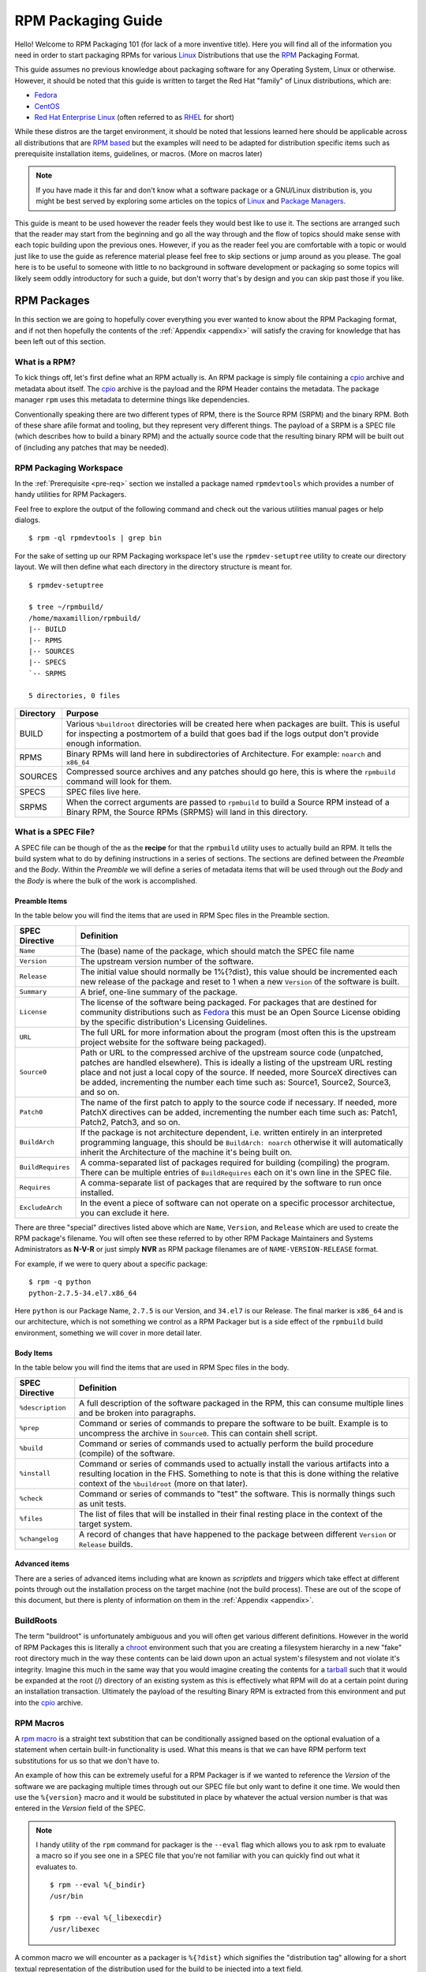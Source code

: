 .. SPDX-License-Identifier:    CC-BY-SA-4.0


.. _rpm-guide:

===================
RPM Packaging Guide
===================

Hello! Welcome to RPM Packaging 101 (for lack of a more inventive title). Here
you will find all of the information you need in order to start packaging RPMs
for various `Linux`_ Distributions that use the `RPM`_ Packaging Format.

This guide assumes no previous knowledge about packaging software for any
Operating System, Linux or otherwise. However, it should be noted that this
guide is written to target the Red Hat "family" of Linux distributions, which
are:

* `Fedora`_
* `CentOS`_
* `Red Hat Enterprise Linux`_ (often referred to as `RHEL`_ for short)

While these distros are the target environment, it should be noted that lessions
learned here should be applicable across all distributions that are `RPM based`_
but the examples will need to be adapted for distribution specific items such as
prerequisite installation items, guidelines, or macros. (More on macros later)

.. note::
    If you have made it this far and don't know what a software package or a
    GNU/Linux distribution is, you might be best served by exploring some
    articles on the topics of `Linux`_ and `Package Managers`_.

This guide is meant to be used however the reader feels they would best like to
use it. The sections are arranged such that the reader may start from the
beginning and go all the way through and the flow of topics should make sense
with each topic building upon the previous ones. However, if you as the reader
feel you are comfortable with a topic or would just like to use the guide as
reference material please feel free to skip sections or jump around as you
please. The goal here is to be useful to someone with little to no background in
software development or packaging so some topics will likely seem oddly
introductory for such a guide, but don't worry that's by design and you can skip
past those if you like.



RPM Packages
============

In this section we are going to hopefully cover everything you ever wanted to
know about the RPM Packaging format, and if not then hopefully the contents of
the :ref:`Appendix <appendix>` will satisfy the craving for knowledge that has
been left out of this section.

What is a RPM?
--------------

To kick things off, let's first define what an RPM actually is. An RPM package
is simply file containing a `cpio`_ archive and metadata about itself. The
`cpio`_ archive is the payload and the RPM Header contains the metadata. The
package manager ``rpm`` uses this metadata to determine things like
dependencies.

Conventionally speaking there are two different types of RPM, there is the
Source RPM (SRPM) and the binary RPM. Both of these share afile format and
tooling, but they represent very different things. The payload of a SRPM is a
SPEC file (which describes how to build a binary RPM) and the actually source
code that the resulting binary RPM will be built out of (including any patches
that may be needed).

RPM Packaging Workspace
-----------------------

In the :ref:`Prerequisite <pre-req>` section we installed a package named
``rpmdevtools`` which provides a number of handy utilities for RPM Packagers.

Feel free to explore the output of the following command and check out the
various utilities manual pages or help dialogs.

::

    $ rpm -ql rpmdevtools | grep bin

For the sake of setting up our RPM Packaging workspace let's use the
``rpmdev-setuptree`` utility to create our directory layout. We will then define
what each directory in the directory structure is meant for.

::

    $ rpmdev-setuptree

    $ tree ~/rpmbuild/
    /home/maxamillion/rpmbuild/
    |-- BUILD
    |-- RPMS
    |-- SOURCES
    |-- SPECS
    `-- SRPMS

    5 directories, 0 files

==================  ============================================================
Directory           Purpose
==================  ============================================================
BUILD               Various ``%buildroot`` directories will be created here when
                    packages are built. This is useful for inspecting a
                    postmortem of a build that goes bad if the logs output don't
                    provide enough information.
RPMS                Binary RPMs will land here in subdirectories of
                    Architecture. For example: ``noarch`` and ``x86_64``
SOURCES             Compressed source archives and any patches should go here,
                    this is where the ``rpmbuild`` command will look for them.
SPECS               SPEC files live here.
SRPMS               When the correct arguments are passed to ``rpmbuild`` to
                    build a Source RPM instead of a Binary RPM, the Source RPMs
                    (SRPMS) will land in this directory.
==================  ============================================================

.. _what-is-spec-file:

What is a SPEC File?
--------------------

A SPEC file can be though of the as the **recipe** for that the ``rpmbuild``
utility uses to actually build an RPM. It tells the build system what to do by
defining instructions in a series of sections. The sections are defined between
the *Preamble* and the *Body*. Within the *Preamble* we will define a series of
metadata items that will be used through out the *Body* and the *Body* is where
the bulk of the work is accomplished.

Preamble Items
^^^^^^^^^^^^^^

In the table below you will find the items that are used in RPM Spec files in
the Preamble section.

==================  ============================================================
SPEC Directive      Definition
==================  ============================================================
``Name``            The (base) name of the package, which should match the SPEC
                    file name
``Version``         The upstream version number of the software.
``Release``         The initial value should normally be 1%{?dist}, this value
                    should be incremented each new release of the package and
                    reset to 1 when a new ``Version`` of the software is built.
``Summary``         A brief, one-line summary of the package.
``License``         The license of the software being packaged. For packages
                    that are destined for community distributions such as
                    `Fedora`_ this must be an Open Source License obiding by the
                    specific distribution's Licensing Guidelines.
``URL``             The full URL for more information about the program (most
                    often this is the upstream project website for the software
                    being packaged).
``Source0``         Path or URL to the compressed archive of the upstream source
                    code (unpatched, patches are handled elsewhere). This is
                    ideally a listing of the upstream URL resting place and not
                    just a local copy of the source. If needed, more SourceX
                    directives can be added, incrementing the number each time
                    such as: Source1, Source2, Source3, and so on.
``Patch0``          The name of the first patch to apply to the source code if
                    necessary. If needed, more PatchX directives can be added,
                    incrementing the number each time such as: Patch1, Patch2,
                    Patch3, and so on.
``BuildArch``       If the package is not architecture dependent, i.e. written
                    entirely in an interpreted programming language, this should
                    be ``BuildArch: noarch`` otherwise it will automatically
                    inherit the Architecture of the machine it's being built on.
``BuildRequires``   A comma-separated list of packages required for building
                    (compiling) the program. There can be multiple entries of
                    ``BuildRequires`` each on it's own line in the SPEC file.
``Requires``        A comma-separate list of packages that are required by the
                    software to run once installed.
``ExcludeArch``     In the event a piece of software can not operate on a
                    specific processor architectue, you can exclude it here.
==================  ============================================================

There are three "special" directives listed above which are ``Name``,
``Version``, and ``Release`` which are used to create the RPM package's
filename. You will often see these referred to by other RPM Package Maintainers
and Systems Administrators as **N-V-R** or just simply **NVR** as RPM package
filenames are of ``NAME-VERSION-RELEASE`` format.

For example, if we were to query about a specific package:

::

    $ rpm -q python
    python-2.7.5-34.el7.x86_64

Here ``python`` is our Package Name, ``2.7.5`` is our Version, and ``34.el7`` is
our Release. The final marker is ``x86_64`` and is our architecture, which is
not something we control as a RPM Packager but is a side effect of the
``rpmbuild`` build environment, something we will cover in more detail later.


Body Items
^^^^^^^^^^

In the table below you will find the items that are used in RPM Spec files in
the body.

==================  ============================================================
SPEC Directive      Definition
==================  ============================================================
``%description``    A full description of the software packaged in the RPM, this
                    can consume multiple lines and be broken into paragraphs.
``%prep``           Command or series of commands to prepare the software
                    to be built. Example is to uncompress the archive in
                    ``Source0``. This can contain shell script.
``%build``          Command or series of commands used to actually perform the
                    build procedure (compile) of the software.
``%install``        Command or series of commands used to actually install the
                    various artifacts into a resulting location in the FHS.
                    Something to note is that this is done withing the relative
                    context of the ``%buildroot`` (more on that later).
``%check``          Command or series of commands to "test" the software. This
                    is normally things such as unit tests.
``%files``          The list of files that will be installed in their final
                    resting place in the context of the target system.
``%changelog``      A record of changes that have happened to the package
                    between different ``Version`` or ``Release`` builds.
==================  ============================================================

Advanced items
^^^^^^^^^^^^^^

There are a series of advanced items including what are known as *scriptlets*
and *triggers* which take effect at different points through out the
installation process on the target machine (not the build process). These are
out of the scope of this document, but there is plenty of information on them in
the :ref:`Appendix <appendix>`.

BuildRoots
----------

The term "buildroot" is unfortunately ambiguous and you will often get various
different definitions. However in the world of RPM Packages this is literally
a `chroot`_ environment such that you are creating a filesystem hierarchy in
a new "fake" root directory much in the way these contents can be laid down upon
an actual system's filesystem and not violate it's integrity. Imagine this much
in the same way that you would imagine creating the contents for a `tarball`_
such that it would be expanded at the root (/) directory of an existing system
as this is effectively what RPM will do at a certain point during an
installation transaction. Ultimately the payload of the resulting Binary RPM is
extracted from this environment and put into the `cpio`_ archive.

.. _rpm-macros:

RPM Macros
----------

A `rpm macro`_ is a straight text substition that can be conditionally assigned
based on the optional evaluation of a statement when certain built-in
functionality is used. What this means is that we can have RPM perform text
substitutions for us so that we don't have to.

An example of how this can be extremely useful for a RPM Packager is if we
wanted to reference the `Version` of the software we are packaging multiple
times through out our SPEC file but only want to define it one time. We would
then use the ``%{version}`` macro and it would be substituted in place by
whatever the actual version number is that was entered in the `Version` field of
the SPEC.

.. note::
    I handy utility of the ``rpm`` command for packager is the ``--eval`` flag
    which allows you to ask rpm to evaluate a macro so if you see one in a SPEC
    file that you're not familiar with you can quickly find out what it
    evaluates to.

    ::

        $ rpm --eval %{_bindir}
        /usr/bin

        $ rpm --eval %{_libexecdir}
        /usr/libexec


A common macro we will encounter as a packager is ``%{?dist}`` which signifies
the "distribution tag" allowing for a short textual representation of the
distribution used for the build to be injected into a text field.

For example:

::

    # On a RHEL 7.x machine
    $ rpm --eval %{?dist}
    .el7

    # On a Fedora 23 machine
    $ rpm --eval %{?dist}
    .fc23

For more information, please reference the :ref:`More on Macros <more-macros>`
section of the :ref:`Appendix <appendix>`.


Working with SPEC files
-----------------------

As a RPM Packager, you will likely spend a large majority of your time when
packaging software in the SPEC file since this is the receipe we use to tell
``rpmbuild`` how to actually perform a build. In this section we will discuss
how to create and modify a spec file.

When it comes time to package new software, you will want to create a new SPEC
file and we *could* write one from scratch from memory but that sounds boring
and tedious so let's not do that. The good news is that we're in luck and
there's an utility called ``rpmdev-newspec`` which will create one for us and we
will just fill in the various directives or add new fields as needed. This
provides us with a nice baseline template.

Let's go ahead and create a SPEC file for each of our three implementations of
our example and then we will look at the SPEC files and the

.. note::
    Some programmer focused text editors will pre-populate a new file with the
    extension ``.spec`` with a SPEC template of their own but ``rpmdev-newspec``
    is an editor-agnostic method which is why it is chosen here.

::

    $ cd ~/rpmbuild/SPECS

    $ rpmdev-newspec bello
    bello.spec created; type minimal, rpm version >= 4.11.

    $ rpmdev-newspec cello
    cello.spec created; type minimal, rpm version >= 4.11.

    $ rpmdev-newspec pello
    pello.spec created; type minimal, rpm version >= 4.11.

You will now find three SPEC files in your ``~/rpmbuild/SPECS/`` directory all
matching the names you passed to ``rpmdev-newspec`` but with the ``.spec`` file
extension. Take a moment to look at the files using your favorite text editor,
the directives should look familiar from the
:ref:`What is a SPEC File? <what-is-spec-file>` section. We will discuss the
exact information we will input into these fields in the following sections that
will focus specifically on each example.

.. note::
    The ``rpmdev-newspec`` utility does not use `Linux`_ Distribution specific
    guidelines or conventions, however this document is targeted towards using
    conventions and guidelines for `Fedora`_, `CentOS`_, and `RHEL`_ so you will
    notice:

    We remove the use of ``rm $RPM_BUILD_ROOT`` as it is no longer necessary to
    perform that task when building on `RHEL`_ or `CentOS` 7.0 or newer or on
    `Fedora`_ version 18 or newer.

    We also will favor the use of ``%{buildroot}`` notation over
    ``$RPM_BUILD_ROOT`` when referencing RPM's Buildroot for consistency with
    all other defined or provided macros through out the SPEC

There are three examples below, each one is meant to be self-sufficient in
instruction such that you can jump to a specific one if it matches your needs
for packaging. However, feel free to read them straight through for a full
exploration of packaging different kinds of software.

===============     ============================================================
Software Name       Explanation of example
===============     ============================================================
bello               Software written in a raw interpreted programming language
                    does doesn't require a build but only needs files installed.
                    If a pre-compiled binary needs to be packaged, this method
                    could also be used since the binary would also just be
                    a file.
pello               Software written in a byte-compiled interpreted programming
                    language used to demonstrate the installation of a byte
                    compile process and the installation of the resulting
                    pre-optimized files.
cello               Software written in a natively compiled programming language
                    to demonstrate an common build and installation process
                    using tooling for compiling native code.
===============     ============================================================

bello
^^^^^

Our first SPEC file will be for our example written in `bash`_ shell script that
we created a simulated upstream release of (or you downloaded) and placed it's
source code into ``~/rpmbuild/SOURCES/`` earlier. Let's go ahead and open the
file ``~/rpmbuild/SOURCES/bello.spec`` and start filling in some fields.

The following is the output template we were given from ``rpmdev-newspec``.

.. code-block:: spec

    Name:           bello
    Version:
    Release:        1%{?dist}
    Summary:

    License:
    URL:
    Source0:

    BuildRequires:
    Requires:

    %description


    %prep
    %setup -q


    %build
    %configure
    make %{?_smp_mflags}


    %install
    rm -rf $RPM_BUILD_ROOT
    %make_install


    %files
    %doc



    %changelog
    * Tue May 31 2016 Adam Miller <maxamillion@fedoraproject.org>
    -

Let us begin with the first set of directives that ``rpmdev-newspec`` has
grouped together at the top of the file: ``Name``, ``Version``, ``Release``,
``Summary``. The ``Name`` is already specified because we provided that
information to the command line for ``rpmdev-newspec``.

Let's set the ``Version`` to match what the "upstream" release version of the
*bello* source code is, which if we remember we set to be ``0.1`` when we
simulated our upstream source code release earlier (or as it is set by the
example code you downloaded).

The ``Release`` is already set to ``1%{?dist}`` for us, the numerical value
which is initially ``1`` should be incremented every time the package is updated
for any reason, such as including a new patch to fix an issue, but doesn't have
a new upstream release ``Version``. When a new upstream release happens (for
example, bello version ``0.2`` were released) then the ``Release`` number should
be reset to ``1``. The *disttag* of ``%{?dist}`` should look familiar from the
previous section's coverage of :ref:`RPM Macros <rpm-macros>`.

The ``Summary`` should be a short, one-line explanation of what this software
is.

After your edits, the first section of the SPEC file should resemble the
following:

.. code-block:: spec

    Name:           bello
    Version:        0.1
    Release:        1%{?dist}
    Summary:        Hello World example implemented in bash script

Now, let's move on to the second set of directives that ``rpmdev-newspec`` has
grouped together in our SPEC file: ``License``, ``URL``, ``Source0``.

The ``License`` field is the `Software License`_ associated with the source code
from the upstream release. The exact format for how to label the License in your
SPEC file will vary depending on which specific RPM based `Linux`_ distribution
guidelines you are following, we will use the notation standards in the `Fedora
License Guidelines`_ for this document and as such this field will contain the
text ``GPLv3+``

The ``URL`` field is the upstream software's website, not the source code
download link but the actual project, product, or company website where someone
would find more information about this particular piece of software. Since we're
just using an example, we will call this ``https://example.com/bello``. However,
we will use the rpm macro variable of ``%{name}`` in it's place for consistency.

The ``Source0`` field is where the upstream software's source code should be
able to be downloaded from. This URL should link directly to the specific
version of the source code release that this RPM Package is packaging. Once
again, since this is an example we will use an example value:
``https://example.com/bello/releases/bello-0.1.tar.gz`` and while we might want
to, we should note that this example URL hase hard coded values in it that are
possible to change in the future and are potentially even likely to change such
as the release version ``0.1``. We can simplify this by only needing to update
one field in the SPEC file and allowing it to be reused. we will use the value
``https://example.com/%{name}/releases/%{name}-%{version}.tar.gz`` instead of
the hard coded examples string previously listed.

After your edits, the top portion of your spec file should look like the
following:

.. code-block:: spec

    Name:           bello
    Version:        0.1
    Release:        1%{?dist}
    Summary:        Hello World example implemented in bash script

    License:        GPLv3+
    URL:            https://example.com/%{name}
    Source0:        https://example.com/%{name}/release/%{name}-%{version}.tar.gz


Next up we have ``BuildRequires`` and ``Requires``, each of which define
something that is required by the package. However, ``BuildRequires`` is to tell
``rpmbuild`` what is needed by your package at **build** time and ``Requires``
is what is needed by your package at **run** time. In this example there is no
**build** because the `bash`_ script is a raw interpreted programming language
so we will only be installing files into locations on the system, but it does
require the `bash`_ shell environment in order to execute so we will need to
define ``bash`` as a requirement using the ``Requires`` directive.

Since we don't have a build step, we can simply omit the ``BuildRequires``
directive. There is no need to define is as "undefined" or otherwise, omitting
it's inclusion will suffice.

Something we need to add here since this is software written in an  interpreted
programming language with no natively compiled extensions is a ``BuildArch``
entry that is set to ``noarch`` in order to tell RPM that this package does not
need to be bound to the processor architecture that it is built using.

After your edits, the top portion of your spec file should look like the
following:

.. code-block:: spec

    Name:           bello
    Version:        0.1
    Release:        1%{?dist}
    Summary:        Hello World example implemented in bash script

    License:        GPLv3+
    URL:            https://example.com/%{name}
    Source0:        https://example.com/%{name}/release/%{name}-%{version}.tar.gz

    Requires:       bash

    BuildArch:      noarch

The following directives can be thought of as "section headings" because they
are directives that can define multi-line, multi-instruction, or scripted tasks
to occur. We will walk through them one by one just as we did with the previous
items.

The ``%description`` should be a longer, more full length description of the
software being packaged than what is found in the ``Summary`` directive. For the
sake of our example, this isn't really going to contain much content but this
section can be a full paragraph or more than one paragraph if desired.

The ``%prep`` section is where we *prepare* our build environment or workspace
for building. Most often what happens here is the expansion of compressed
archives of the source code, application of patches, and potentially parsing of
information provided in the source code that is necessary in a later portion of
the SPEC. In this section we will simply use the provided macro ``%setup -q``.

The ``%build`` section is where we tell the system how to actually build the
software we are packaging. However, since this software doesn't need to be built
we can simply leave this section blank (removing what was provided by the
template).

The ``%install`` section is where we instruct ``rpmbuild`` how to install our
previously built software (in the event of a build process) into the
``BUILDROOT`` which is effectively a `chroot`_ base directory with nothing in it
and we will have to construct any paths or directory hierarchies that we will
need in order to install our software here in their specific locations. However,
our RPM Macros help us accomplish this task without having to hardcode paths.
Since the only thing we need to do in order to install ``bello`` into this
environment is create the destination directory for the executable `bash`_
script file and then install the file into that directory, we can do so by using
the same ``install`` command but we will make a slight modification since we are
inside the SPEC file and we will use the macro variable of ``%{name}`` in it's
place for consistency.

The ``%install`` section should look like the following after your edits:

.. code-block:: spec

    %install

    mkdir -p %{buildroot}/%{_bindir}

    install -m 0755 %{name} %{buildroot}/%{_bindir}/%{name}

The ``%files`` section is where we provide the list of files that this RPM
provides and where it's intended for them to live on the system that the RPM is
installed upon. Note here that this isn't relative to the ``%{buildroot}`` but
the full path for the files as they are expected to exist on the end system
after installation. Therefore, the listing for the ``bello`` file we are
installing will be ``%{_bindir}/%{name}`` (this would be ``%{_bindir}/bello`` if
we weren't using the rpm macro variable instead of the hard coded name).

Also within this section, you will sometimes need a built-in macro to provide
context on a file. This can be useful for Systems Administrators and end users
who might want to query the system with ``rpm`` about the resulting package.
The built-in macro we will use here is ``%license`` which will tell ``rpmbuild``
that this is a software license file in the package file manifest metadata.

The ``%files`` section should look like the following after your edits:

.. code-block:: spec

    %files
    %license LICENSE
    %{_bindir}/%{name}

The last section, ``%changelog`` is a list of date-stamped entries that
correlate to a specific Version-Release of the package. This is not meant to be
a log of what changed in the software from release to release, but specifically
to packaging changes. For example, if software in a package needed patching or
there was a change needed in the build procedure listed in the ``%build``
section that information would go here. Each change entry can contain multiple
items and each item should start on a new line and begin with a ``-`` character.
Below is our example entry:

.. code-block:: spec

    %changelog
    * Tue May 31 2016 Adam Miller <maxamillion@fedoraproject.org> - 0.1-1
    - First bello package
    - Example second item in the changelog for version-release 0.1-1

Note the format above, the date-stamp will begin with a ``*`` character,
followed by the calendar day of the week, the month, the day of the month, the
year, then the contact information for the RPM Packager. From there we have
a ``-`` character before the Version-Release, which is an often used convention
but not a requirement. Then finally the Version-Release.

That's it! We've written an entire SPEC file for **bello**! In the next section
we will cover how to build the RPM!

The full SPEC file should now look like the following:

.. code-block:: spec

    Name:           bello
    Version:        0.1
    Release:        1%{?dist}
    Summary:        Hello World example implemented in bash script

    License:        GPLv3+
    URL:            https://www.example.com/%{name}
    Source0:        https://www.example.com/%{name}/releases/%{name}-%{version}.tar.gz

    Requires:       bash

    BuildArch:      noarch

    %description
    The long-tail description for our Hello World Example implemented in
    bash script

    %prep
    %setup -q

    %build

    %install

    mkdir -p %{buildroot}/%{_bindir}

    install -m 0755 %{name} %{buildroot}/%{_bindir}/%{name}

    %files
    %license LICENSE
    %{_bindir}/%{name}

    %changelog
    * Tue May 31 2016 Adam Miller <maxamillion@fedoraproject.org> - 0.1-1
    - First bello package
    - Example second item in the changelog for version-release 0.1-1

pello
^^^^^

Our second SPEC file will be for our example written in the `Python`_
programming language that we created a simulated upstream release of previously
(or you downloaded) and placed it's source code into ``~/rpmbuild/SOURCES/``
earlier.

Before we start down this path, we need to address something somewhat unique
about byte-compiled interpreted software. Since we we will be byte-compiling
this program, the `shebang`_ is no longer applicable because the resulting file
will not contain the entry. It is common practice to either have a
non-byte-compiled shell script that will call the executable or have a small
bit of the `Python`_ code that isn't byte-compiled as the "entry point" into
the program's execution. This might seem silly for our small example but for
large software projects with many thousands of lines of code, the performance
increase of pre-byte-compiled code is sizeable.

.. note::
    The creation of a script to call the byte-compiled code or having
    a non-byte-compiled entry point into the software is something that upstream
    software developers most often address before doing a release of their
    software to the world, however this is not always the case and this exercise
    is meant to help address what to do in those situations. For more
    information on how `Python`_ code is normally released and distributed
    please reference the `Software Packaging and Distribution`_ documentation.

We will make a small shell script to call our byte compiled code to be the entry
point into our software. We will do this as a part of our SPEC file itself in
order to demonstrate how you can script actions inside the SPEC file. We will
cover the specifics of this in the ``%install`` section later.

Let's go ahead and open the file ``~/rpmbuild/SOURCES/pello.spec`` and start
filling in some fields.

The following is the output template we were given from ``rpmdev-newspec``.

.. code-block:: spec

    Name:           pello
    Version:
    Release:        1%{?dist}
    Summary:

    License:
    URL:
    Source0:

    BuildRequires:
    Requires:

    %description


    %prep
    %setup -q


    %build
    %configure
    make %{?_smp_mflags}


    %install
    rm -rf $RPM_BUILD_ROOT
    %make_install


    %files
    %doc



    %changelog
    * Tue May 31 2016 Adam Miller <maxamillion@fedoraproject.org>
    -

Just as with the first example, let's begin with the first set of directives
that ``rpmdev-newspec`` has grouped together at the top of the file:
``Name``, ``Version``, ``Release``, ``Summary``. The ``Name`` is already
specified because we provided that information to the command line for
``rpmdev-newspec``.

Let's set the ``Version`` to match what the "upstream" release version of the
*pello* source code is, which if we remember we set to be ``0.1.1`` when we
simulated our upstream source code release earlier (or as it is set by the
example code you downloaded).

The ``Release`` is already set to ``1%{?dist}`` for us, the numerical value
which is initially ``1`` should be incremented every time the package is updated
for any reason, such as including a new patch to fix an issue, but doesn't have
a new upstream release ``Version``. When a new upstream release happens (for
example, pello version ``0.1.2`` were released) then the ``Release`` number
should be reset to ``1``. The *disttag* of ``%{?dist}`` should look familiar
from the previous section's coverage of :ref:`RPM Macros <rpm-macros>`.

The ``Summary`` should be a short, one-line explanation of what this software
is.

After your edits, the first section of the SPEC file should resemble the
following:

.. code-block:: spec

    Name:           pello
    Version:        0.1.1
    Release:        1%{?dist}
    Summary:        Hello World example implemented in Python

Now, let's move on to the second set of directives that ``rpmdev-newspec`` has
grouped together in our SPEC file: ``License``, ``URL``, ``Source0``.

The ``License`` field is the `Software License`_ associated with the source code
from the upstream release. The exact format for how to label the License in your
SPEC file will vary depending on which specific RPM based `Linux`_ distribution
guidelines you are following, we will use the notation standards in the `Fedora
License Guidelines`_ for this document and as such this field will contain the
text ``GPLv3+``

The ``URL`` field is the upstream software's website, not the source code
download link but the actual project, product, or company website where someone
would find more information about this particular piece of software. Since we're
just using an example, we will call this ``https://example.com/pello``. However,
we will use the rpm macro variable of ``%{name}`` in it's place for consistency.

The ``Source0`` field is where the upstream software's source code should be
able to be downloaded from. This URL should link directly to the specific
version of the source code release that this RPM Package is packaging. Once
again, since this is an example we will use an example value:
``https://example.com/pello/releases/pello-0.1.1.tar.gz``

We should note that this example URL hase hard coded values in it that are
possible to change in the future and are potentially even likely to change such
as the release version ``0.1.1``. We can simplify this by only needing to update
one field in the SPEC file and allowing it to be reused. we will use the value
``https://example.com/%{name}/releases/%{name}-%{version}.tar.gz`` instead of
the hard coded examples string previously listed.

After your edits, the top portion of your spec file should look like the
following:

.. code-block:: spec

    Name:           pello
    Version:        0.1.1
    Release:        1%{?dist}
    Summary:        Hello World example implemented in Python

    License:        GPLv3+
    URL:            https://example.com/%{name}
    Source0:        https://example.com/%{name}/release/%{name}-%{version}.tar.gz


Next up we have ``BuildRequires`` and ``Requires``, each of which define
something that is required by the package. However, ``BuildRequires`` is to tell
``rpmbuild`` what is needed by your package at **build** time and ``Requires``
is what is needed by your package at **run** time.

In this example we will need the ``python`` package in order to perform the
byte-compile build process. We will also need the ``python`` package in order to
execute the byte-compiled code at runtime and therefore need to define
``python`` as a requirement using the ``Requires`` directive. We will also need
the ``bash`` package in order to execute the small entry-point script we will
use here.

Something we need to add here since this is software written in an interpreted
programming language with no natively compiled extensions is a ``BuildArch``
entry that is set to ``noarch`` in order to tell RPM that this package does not
need to be bound to the processor architecture that it is built using.

After your edits, the top portion of your spec file should look like the
following:

.. code-block:: spec

    Name:           pello
    Version:        0.1
    Release:        1%{?dist}
    Summary:        Hello World example implemented in Python

    License:        GPLv3+
    URL:            https://example.com/%{name}
    Source0:        https://example.com/%{name}/release/%{name}-%{version}.tar.gz

    BuildRequires:  python
    Requires:       python
    Requires:       bash

    BuildArch:      noarch

The following directives can be thought of as "section headings" because they
are directives that can define multi-line, multi-instruction, or scripted tasks
to occur. We will walk through them one by one just as we did with the previous
items.

The ``%description`` should be a longer, more full length description of the
software being packaged than what is found in the ``Summary`` directive. For the
sake of our example, this isn't really going to contain much content but this
section can be a full paragraph or more than one paragraph if desired.

The ``%prep`` section is where we *prepare* our build environment or workspace
for building. Most often what happens here is the expansion of compressed
archives of the source code, application of patches, and potentially parsing of
information provided in the source code that is necessary in a later portion of
the SPEC. In this section we will simply use the provided macro ``%setup -q``.

The ``%build`` section is where we tell the system how to actually build the
software we are packaging. Here we will perform a byte-compilation of our
software. For those who read the previous sections, this section of the example
should look familiar. The ``%build`` section of our SPEC file should look as
follows.

.. code-block:: spec

    %build

    python -m compileall pello.py

The ``%install`` section is where we instruct ``rpmbuild`` how to install our
previously built software into the ``BUILDROOT`` which is effectively a
`chroot`_ base directory with nothing in it and we will have to construct any
paths or directory hierarchies that we will need in order to install our
software here in their specific locations. However, our RPM Macros help us
accomplish this task without having to hardcode paths.

We had previously discussed that since we will lose the context of a file with
the `shebang`_ line in it when we byte compile that we will need to create
a simple wrapper script in order to accomplish that task. There are many options
on how to accomplish this including, but not limited to, making a separate
script and using that as a separate ``SourceX`` directive and the option we're
going to show in this example which is to create the file in-line in the SPEC
file. The reason for showing the example option that we are is simply to
demonstrate that the SPEC file itself is scriptable. What we're going to do is
create a small "wrapper script" which will execute the `Python`_ byte-compiled
code by using a `here document`_. We will also need to actually install the
byte-compiled file into a library directory on the system such that it can be
accessed.

.. note::
    You will notice below that we are hard coding the library path. There are
    various methods to avoid needing to do this, many of which are addressed in
    the :ref:`Appendix <appendix>` and are specific to the programming language
    in which the software that is being packaged was written in. In this example
    we hard code the path for simplicity as to not cover too many topics
    simultaneously.


The ``%install`` section should look like the following after your edits:

.. code-block:: spec

    %install

    mkdir -p %{buildroot}/%{_bindir}
    mkdir -p %{buildroot}/usr/lib/%{name}

    cat > %{buildroot}/%{_bindir}/%{name} <<-EOF
    #!/bin/bash
    /usr/bin/python /usr/lib/%{name}/%{name}.pyc
    EOF

    chmod 0755 %{buildroot}/%{_bindir}/%{name}

    install -m 0644 %{name}.py* %{buildroot}/usr/lib/%{name}/

The ``%files`` section is where we provide the list of files that this RPM
provides and where it's intended for them to live on the system that the RPM is
installed upon. Note here that this isn't relative to the ``%{buildroot}`` but
the full path for the files as they are expected to exist on the end system
after installation. Therefore, the listing for the ``pello`` file we are
installing will be ``%{_bindir}/pello``. We will also need to provide a ``%dir``
listing to define that this package "owns" the library directory we created as
well as all the files we placed in it.

Also within this section, you will sometimes need a built-in macro to provide
context on a file. This can be useful for Systems Administrators and end users
who might want to query the system with ``rpm`` about the resulting package.
The built-in macro we will use here is ``%license`` which will tell ``rpmbuild``
that this is a software license file in the package file manifest metadata.

The ``%files`` section should look like the following after your edits:

.. code-block:: spec

    %files
    %license LICENSE
    %dir /usr/lib/%{name}/
    %{_bindir}/%{name}
    /usr/lib/%{name}/%{name}.py*


The last section, ``%changelog`` is a list of date-stamped entries that
correlate to a specific Version-Release of the package. This is not meant to be
a log of what changed in the software from release to release, but specifically
to packaging changes. For example, if software in a package needed patching or
there was a change needed in the build procedure listed in the ``%build``
section that information would go here. Each change entry can contain multiple
items and each item should start on a new line and begin with a ``-`` character.
Below is our example entry:

.. code-block:: spec

    %changelog
    * Tue May 31 2016 Adam Miller <maxamillion@fedoraproject.org> - 0.1-1
    - First bello package
    - Example second item in the changelog for version-release 0.1-1

Note the format above, the date-stamp will begin with a ``*`` character,
followed by the calendar day of the week, the month, the day of the month, the
year, then the contact information for the RPM Packager. From there we have
a ``-`` character before the Version-Release, which is an often used convention
but not a requirement. Then finally the Version-Release.

That's it! We've written an entire SPEC file for **pello**! In the next section
we will cover how to build the RPM!

The full SPEC file should now look like the following:

.. code-block:: spec

    Name:           pello
    Version:        0.1.1
    Release:        1%{?dist}
    Summary:        Hello World example implemented in bash script

    License:        GPLv3+
    URL:            https://www.example.com/%{name}
    Source0:        https://www.example.com/%{name}/releases/%{name}-%{version}.tar.gz

    BuildRequires:  python
    Requires:       python
    Requires:       bash

    BuildArch:      noarch

    %description
    The long-tail description for our Hello World Example implemented in
    Python

    %prep
    %setup -q

    %build

    python -m compileall %{name}.py

    %install

    mkdir -p %{buildroot}/%{_bindir}
    mkdir -p %{buildroot}/usr/lib/%{name}

    cat > %{buildroot}/%{_bindir}/%{name} <<-EOF
    #!/bin/bash
    /usr/bin/python /usr/lib/%{name}/%{name}.pyc
    EOF

    chmod 0755 %{buildroot}/%{_bindir}/%{name}

    install -m 0644 %{name}.py* %{buildroot}/usr/lib/%{name}/

    %files
    %license LICENSE
    %dir /usr/lib/%{name}/
    %{_bindir}/%{name}
    /usr/lib/%{name}/%{name}.py*


    %changelog
    * Tue May 31 2016 Adam Miller <maxamillion@fedoraproject.org> - 0.1.1-1
      - First pello package


cello
^^^^^

Our third SPEC file will be for our example written in the `C`_ programming
language that we created a simulated upstream release of previously (or you
downloaded) and placed it's source code into ``~/rpmbuild/SOURCES/`` earlier.

Let's go ahead and open the file ``~/rpmbuild/SOURCES/cello.spec`` and start
filling in some fields.

The following is the output template we were given from ``rpmdev-newspec``.

.. code-block:: spec

    Name:           cello
    Version:
    Release:        1%{?dist}
    Summary:

    License:
    URL:
    Source0:

    BuildRequires:
    Requires:

    %description


    %prep
    %setup -q


    %build
    %configure
    make %{?_smp_mflags}


    %install
    rm -rf $RPM_BUILD_ROOT
    %make_install


    %files
    %doc



    %changelog
    * Tue May 31 2016 Adam Miller <maxamillion@fedoraproject.org>
    -

Just as with the previous examples, let's begin with the first set of directives
that ``rpmdev-newspec`` has grouped together at the top of the file:
``Name``, ``Version``, ``Release``, ``Summary``. The ``Name`` is already
specified because we provided that information to the command line for
``rpmdev-newspec``.

Let's set the ``Version`` to match what the "upstream" release version of the
*cello* source code is, which if we remember we set to be ``1.0`` when we
simulated our upstream source code release earlier (or as it is set by the
example code you downloaded).

The ``Release`` is already set to ``1%{?dist}`` for us, the numerical value
which is initially ``1`` should be incremented every time the package is updated
for any reason, such as including a new patch to fix an issue, but doesn't have
a new upstream release ``Version``. When a new upstream release happens (for
example, cello version ``2.0`` were released) then the ``Release`` number should
be reset to ``1``. The *disttag* of ``%{?dist}`` should look familiar from the
previous section's coverage of :ref:`RPM Macros <rpm-macros>`.

The ``Summary`` should be a short, one-line explanation of what this software
is.

After your edits, the first section of the SPEC file should resemble the
following:

.. code-block:: spec

    Name:           cello
    Version:        1.0
    Release:        1%{?dist}
    Summary:        Hello World example implemented in C

Now, let's move on to the second set of directives that ``rpmdev-newspec`` has
grouped together in our SPEC file: ``License``, ``URL``, ``Source0``. However,
we will add one to this grouping as it is closely related to the ``Source0`` and
that is our ``Patch0`` which will list the first patch we need against our
software.

The ``License`` field is the `Software License`_ associated with the source code
from the upstream release. The exact format for how to label the License in your
SPEC file will vary depending on which specific RPM based `Linux`_ distribution
guidelines you are following, we will use the notation standards in the `Fedora
License Guidelines`_ for this document and as such this field will contain the
text ``GPLv3+``

The ``URL`` field is the upstream software's website, not the source code
download link but the actual project, product, or company website where someone
would find more information about this particular piece of software. Since we're
just using an example, we will call this ``https://example.com/cello``. However,
we will use the rpm macro variable of ``%{name}`` in it's place for consistency.

The ``Source0`` field is where the upstream software's source code should be
able to be downloaded from. This URL should link directly to the specific
version of the source code release that this RPM Package is packaging. Once
again, since this is an example we will use an example value:
``https://example.com/cello/releases/cello-1.0.tar.gz``

We should note that this example URL hase hard coded values in it that are
possible to change in the future and are potentially even likely to change such
as the release version ``1.0``. We can simplify this by only needing to update
one field in the SPEC file and allowing it to be reused. we will use the value
``https://example.com/%{name}/releases/%{name}-%{version}.tar.gz`` instead of
the hard coded examples string previously listed.

The next item is to provide a listing for the ``.patch`` file we created earlier
such that we can apply it to the code later in the ``%setup`` section. We will
need a listing of ``Patch0:         cello-output-first-patch.patch``.

After your edits, the top portion of your spec file should look like the
following:

.. code-block:: spec

    Name:           cello
    Version:        1.0
    Release:        1%{?dist}
    Summary:        Hello World example implemented in C

    License:        GPLv3+
    URL:            https://example.com/%{name}
    Source0:        https://example.com/%{name}/release/%{name}-%{version}.tar.gz

    Patch0:         cello-output-first-patch.patch

Next up we have ``BuildRequires`` and ``Requires``, each of which define
something that is required by the package. However, ``BuildRequires`` is to tell
``rpmbuild`` what is needed by your package at **build** time and ``Requires``
is what is needed by your package at **run** time.

In this example we will need the ``gcc`` and ``make`` packages in order to
perform the compilation build process. Runtime requirements are fortunately
handled for us by rpmbuild because this program does not require anything
outside of the core `C`_ standard libraries and we therefore will not need to
define anything by hand as a ``Requires`` and can omit that directive.

After your edits, the top portion of your spec file should look like the
following:

.. code-block:: spec

    Name:           cello
    Version:        0.1
    Release:        1%{?dist}
    Summary:        Hello World example implemented in C

    License:        GPLv3+
    URL:            https://example.com/%{name}
    Source0:        https://example.com/%{name}/release/%{name}-%{version}.tar.gz

    BuildRequires:  gcc
    BuildRequires:  make

The following directives can be thought of as "section headings" because they
are directives that can define multi-line, multi-instruction, or scripted tasks
to occur. We will walk through them one by one just as we did with the previous
items.

The ``%description`` should be a longer, more full length description of the
software being packaged than what is found in the ``Summary`` directive. For the
sake of our example, this isn't really going to contain much content but this
section can be a full paragraph or more than one paragraph if desired.

The ``%prep`` section is where we *prepare* our build environment or workspace
for building. Most often what happens here is the expansion of compressed
archives of the source code, application of patches, and potentially parsing of
information provided in the source code that is necessary in a later portion of
the SPEC. In this section we will simply use the provided macro ``%setup -q``.

The ``%build`` section is where we tell the system how to actually build the
software we are packaging. Since wrote a simple ``Makefile`` for our `C`_
implementation, we can simply use the `GNU make`_ command provided by
``rpmdev-newspec``. However, we need to remove the call to ``%configure``
because we did not provide a `configure script`_. The ``%build`` section of our
SPEC file should look as follows.

.. code-block:: spec

    %build
    make %{?_smp_mflags}

The ``%install`` section is where we instruct ``rpmbuild`` how to install our
previously built software into the ``BUILDROOT`` which is effectively a
`chroot`_ base directory with nothing in it and we will have to construct any
paths or directory hierarchies that we will need in order to install our
software here in their specific locations. However, our RPM Macros help us
accomplish this task without having to hardcode paths.

Once again, since we have a simple ``Makefile`` the installation step can be
accomplished easily by leaving in place the ``%make_install`` macro that was
again provided for us by the ``rpmdev-newspec`` command.

The ``%install`` section should look like the following after your edits:

.. code-block:: spec

    %install
    %make_install

The ``%files`` section is where we provide the list of files that this RPM
provides and where it's intended for them to live on the system that the RPM is
installed upon. Note here that this isn't relative to the ``%{buildroot}`` but
the full path for the files as they are expected to exist on the end system
after installation. Therefore, the listing for the ``cello`` file we are
installing will be ``%{_bindir}/cello``.

Also within this section, you will sometimes need a built-in macro to provide
context on a file. This can be useful for Systems Administrators and end users
who might want to query the system with ``rpm`` about the resulting package.
The built-in macro we will use here is ``%license`` which will tell ``rpmbuild``
that this is a software license file in the package file manifest metadata.

The ``%files`` section should look like the following after your edits:

.. code-block:: spec

    %files
    %license LICENSE
    %{_bindir}/%{name}


The last section, ``%changelog`` is a list of date-stamped entries that
correlate to a specific Version-Release of the package. This is not meant to be
a log of what changed in the software from release to release, but specifically
to packaging changes. For example, if software in a package needed patching or
there was a change needed in the build procedure listed in the ``%build``
section that information would go here. Each change entry can contain multiple
items and each item should start on a new line and begin with a ``-`` character.
Below is our example entry:

.. code-block:: spec

    %changelog
    * Tue May 31 2016 Adam Miller <maxamillion@fedoraproject.org> - 0.1-1
    - First cello package

Note the format above, the date-stamp will begin with a ``*`` character,
followed by the calendar day of the week, the month, the day of the month, the
year, then the contact information for the RPM Packager. From there we have
a ``-`` character before the Version-Release, which is an often used convention
but not a requirement. Then finally the Version-Release.

That's it! We've written an entire SPEC file for **cello**! In the next section
we will cover how to build the RPM!

The full SPEC file should now look like the following:

.. code-block:: spec

    Name:           cello
    Version:        1.0
    Release:        1%{?dist}
    Summary:        Hello World example implemented in C

    License:        GPLv3+
    URL:            https://www.example.com/%{name}
    Source0:        https://www.example.com/%{name}/releases/%{name}-%{version}.tar.gz

    Patch0:         cello-output-first-patch.patch

    BuildRequires:  gcc
    BuildRequires:  make

    %description
    The long-tail description for our Hello World Example implemented in
    C

    %prep
    %setup -q

    %patch0

    %build
    make %{?_smp_mflags}

    %install
    %make_install


    %files
    %license LICENSE
    %{_bindir}/%{name}


    %changelog
    * Tue May 31 2016 Adam Miller <maxamillion@gmail.com> - 1.0-1
    - First cello package

Prepping Our Build Environment
==============================

FIXME

Building RPMS
=============


FIXME

Checking RPMs For Sanity
========================

FIXME: rpmlint

.. Citations / Links - etc.
.. _RPM: http://rpm.org/
.. _GCC: https://gcc.gnu.org/
.. _sudo: http://www.sudo.ws/
.. _git: https://git-scm.com/
.. _Fedora: https://getfedora.org/
.. _CentOS: https://www.centos.org/
.. _Python: https://www.python.org/
.. _Red Hat: https://www.redhat.com/en
.. _gzip: https://www.gnu.org/software/gzip/
.. _bash: https://www.gnu.org/software/bash/
.. _cpio: https://en.wikipedia.org/wiki/Cpio
.. _Linux: https://en.wikipedia.org/wiki/Linux
.. _GNU make: http://www.gnu.org/software/make/
.. _chroot: https://en.wikipedia.org/wiki/Chroot
.. _Maximum RPM: http://rpm.org/max-rpm-snapshot/
.. _CPython: https://en.wikipedia.org/wiki/CPython
.. _patch: http://savannah.gnu.org/projects/patch/
.. _rpm macro: http://rpm.org/wiki/PackagerDocs/Macros
.. _RPM Official Documentation: http://rpm.org/wiki/Docs
.. _$PATH: https://en.wikipedia.org/wiki/PATH_%28variable%29
.. _Part 1: http://www.ibm.com/developerworks/library/l-rpm1/
.. _Part 2: http://www.ibm.com/developerworks/library/l-rpm2/
.. _Part 3: http://www.ibm.com/developerworks/library/l-rpm3/
.. _shebang: https://en.wikipedia.org/wiki/Shebang_%28Unix%29
.. _here document: https://en.wikipedia.org/wiki/Here_document
.. _tarball: https://en.wikipedia.org/wiki/Tar_%28computing%29
.. _GPLv3: https://www.gnu.org/licenses/quick-guide-gplv3.html
.. _RHEL: https://www.redhat.com/en/technologies/linux-platforms
.. _C: https://en.wikipedia.org/wiki/C_%28programming_language%29
.. _architecture: https://en.wikipedia.org/wiki/Microarchitecture
.. _Package Managers: https://en.wikipedia.org/wiki/Package_manager
.. _coreutils: http://www.gnu.org/software/coreutils/coreutils.html
.. _diffutils: http://www.gnu.org/software/diffutils/diffutils.html
.. _Software License: https://en.wikipedia.org/wiki/Software_license
.. _configure script: https://en.wikipedia.org/wiki/Configure_script
.. _Interpreter: https://en.wikipedia.org/wiki/Interpreter_%28computing%29
.. _Fedora License Guidelines: https://fedoraproject.org/wiki/Licensing:Main
.. _$(DESTDIR): https://www.gnu.org/software/make/manual/html_node/DESTDIR.html
.. _programming language:
    https://en.wikipedia.org/wiki/Programming_language
.. _Software Packaging and Distribution:
    https://docs.python.org/2/library/distribution.html
.. _OpenSUSE Packaging Guidelines:
    https://en.opensuse.org/openSUSE:Packaging_guidelines
.. _Red Hat Enterprise Linux:
    https://www.redhat.com/en/technologies/linux-platforms
.. _Fedora How To Create An RPM Package Guide:
    https://fedoraproject.org/wiki/How_to_create_an_RPM_package
.. _Filesystem Hierarchy Standard:
    https://en.wikipedia.org/wiki/Filesystem_Hierarchy_Standard
.. _RPM based:
    https://en.wikipedia.org/wiki/List_of_Linux_distributions#RPM-based
.. _Gurulabs CREATING RPMS (Student Version):
    https://www.gurulabs.com/media/files/courseware-samples/GURULABS-RPM-GUIDE-v1.0.PDF
.. _Fedora Packaging Guidelines:
    https://fedoraproject.org/wiki/Packaging:Guidelines?rd=Packaging/Guidelines
.. _download the example source code:
    https://github.com/maxamillion/rpm-guide/tree/master/example-code
